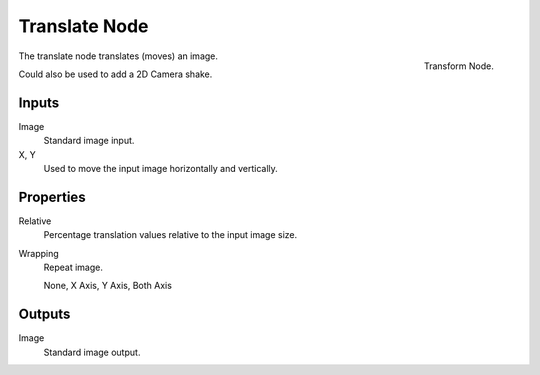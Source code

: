 
**************
Translate Node
**************

.. figure:: /images/compositing_nodes_translate.png
   :align: right
   :width: 150px

   Transform Node.

The translate node translates (moves) an image.

Could also be used to add a 2D Camera shake.

Inputs
======

Image
   Standard image input.
X, Y
   Used to move the input image horizontally and vertically.


Properties
==========

Relative
   Percentage translation values relative to the input image size.
Wrapping
   Repeat image.

   None, X Axis, Y Axis, Both Axis


Outputs
=======

Image
   Standard image output.

